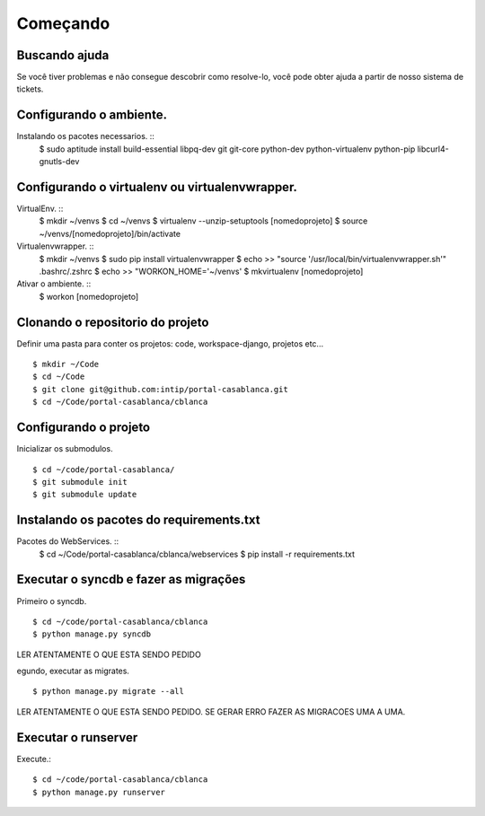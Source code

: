 Começando
=========


Buscando ajuda
--------------

Se você tiver problemas e não consegue descobrir como resolve-lo, você pode obter ajuda a partir de
nosso sistema de tickets.


Configurando o ambiente.
------------------------

Instalando os pacotes necessarios. ::
    $ sudo aptitude install build-essential libpq-dev git git-core python-dev python-virtualenv python-pip libcurl4-gnutls-dev

Configurando o virtualenv ou virtualenvwrapper.
-----------------------------------------------

VirtualEnv. ::
    $ mkdir ~/venvs
    $ cd ~/venvs
    $ virtualenv --unzip-setuptools [nomedoprojeto]
    $ source ~/venvs/[nomedoprojeto]/bin/activate

Virtualenvwrapper. ::
    $ mkdir ~/venvs
    $ sudo pip install virtualenvwrapper
    $ echo >> "source '/usr/local/bin/virtualenvwrapper.sh'" .bashrc/.zshrc
    $ echo >> "WORKON_HOME='~/venvs'
    $ mkvirtualenv [nomedoprojeto]

Ativar o ambiente. ::
    $ workon [nomedoprojeto]

Clonando o repositorio do projeto
---------------------------------

Definir uma pasta para conter os projetos:
code, workspace-django, projetos etc... ::

    $ mkdir ~/Code
    $ cd ~/Code
    $ git clone git@github.com:intip/portal-casablanca.git
    $ cd ~/Code/portal-casablanca/cblanca

Configurando o projeto
----------------------

Inicializar os submodulos. ::

    $ cd ~/code/portal-casablanca/
    $ git submodule init
    $ git submodule update


Instalando os pacotes do requirements.txt
-----------------------------------------


Pacotes do WebServices. ::
    $ cd ~/Code/portal-casablanca/cblanca/webservices
    $ pip install -r requirements.txt


Executar o syncdb e fazer as migrações
--------------------------------------

Primeiro o syncdb. ::

    $ cd ~/code/portal-casablanca/cblanca
    $ python manage.py syncdb

LER ATENTAMENTE O QUE ESTA SENDO PEDIDO

egundo, executar as migrates. ::

    $ python manage.py migrate --all

LER ATENTAMENTE O QUE ESTA SENDO PEDIDO. SE GERAR ERRO FAZER AS MIGRACOES UMA A UMA.



Executar o runserver
--------------------

Execute.::

    $ cd ~/code/portal-casablanca/cblanca
    $ python manage.py runserver


